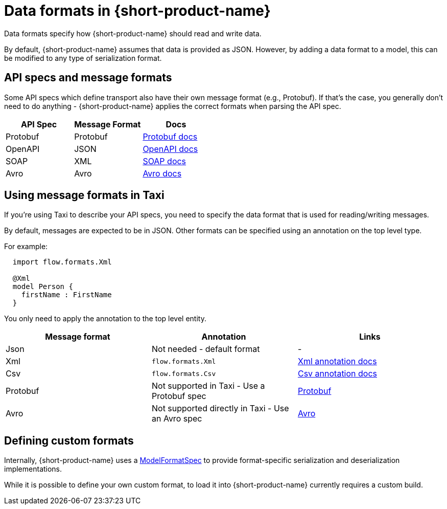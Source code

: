 = Data formats in {short-product-name}
:description: Learn about specifying data formats in {short-product-name}

Data formats specify how {short-product-name} should read and write data.

By default, {short-product-name} assumes that data is provided as JSON. However, by adding a data format to a model, this
can be modified to any type of serialization format.

== API specs and message formats

Some API specs which define transport also have their own message format (e.g., Protobuf).  If that's the
case, you generally don't need to do anything - {short-product-name} applies the correct formats when parsing the API spec.

|===
| API Spec | Message Format | Docs

| Protobuf
| Protobuf
| xref:describing-data-sources:protobuf.adoc[Protobuf docs]

| OpenAPI
| JSON
| xref:describing-data-sources:open-api.adoc[OpenAPI docs]

| SOAP
| XML
| xref:describing-data-sources:soap.adoc[SOAP docs]

| Avro
| Avro           
| xref:data-formats:avro.adoc[Avro docs]
|===

== Using message formats in Taxi

If you're using Taxi to describe your API specs, you need to specify the data format that is used for reading/writing messages.

By default, messages are expected to be in JSON.  Other formats can be specified using an annotation on the top level type.

For example:

[,taxi]
----
  import flow.formats.Xml

  @Xml
  model Person {
    firstName : FirstName
  }
----

You only need to apply the annotation to the top level entity.

|===
| Message format | Annotation | Links

| Json
| Not needed - default format
| -

| Xml
| `flow.formats.Xml`
| xref:data-formats:xml.adoc[Xml annotation docs]

| Csv
| `flow.formats.Csv`
| xref:data-formats:csv.adoc[Csv annotation docs]

| Protobuf
| Not supported in Taxi - Use a Protobuf spec
| xref:data-formats:protobuf.adoc[Protobuf]

| Avro
| Not supported directly in Taxi - Use an Avro spec
| xref:data-formats:avro.adoc[Avro]
|===

== Defining custom formats

Internally, {short-product-name} uses a https://github.com/{short-product-name}api/{short-product-name}/blob/develop/vyne-core-types/src/main/java/com/{code-product-name}/models/format/ModelFormatSpec.kt[ModelFormatSpec] to provide
format-specific serialization and deserialization implementations.

While it is possible to define your own custom format, to load it into {short-product-name} currently requires a custom build.

// Support for loading custom formats via Taxi projects is planned - Vote for https://github.com/{short-product-name}api/{short-product-name}/issues/8[this issue] or https://join.slack.com/t/{short-product-name}api/shared_invite/zt-697laanr-DHGXXak5slqsY9DqwrkzHg[reach out to us] if you'd like to discuss getting this feature supported.